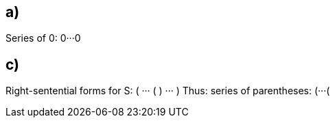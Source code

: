 == a)

Series of 0: 0···0

== c)

Right-sentential forms for S: ( ··· ( ) ··· )
Thus: series of parentheses: (···(
